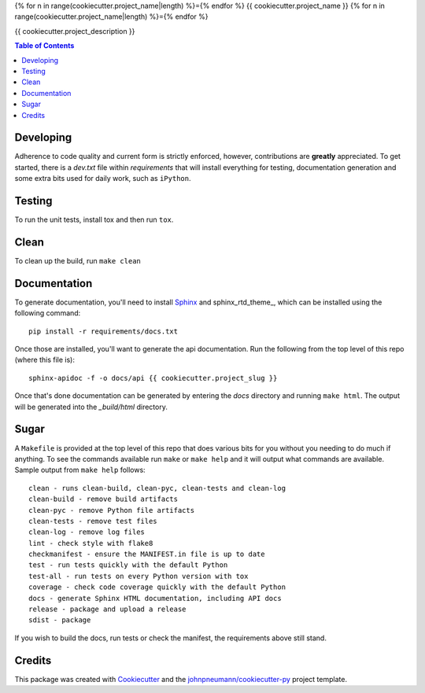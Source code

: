 {% for n in range(cookiecutter.project_name|length) %}={% endfor %}
{{ cookiecutter.project_name }}
{% for n in range(cookiecutter.project_name|length) %}={% endfor %}

{{ cookiecutter.project_description }}

.. contents:: Table of Contents

Developing
----------
Adherence to code quality and current form is strictly enforced, however,
contributions are **greatly** appreciated. To get started, there is a
*dev.txt* file within *requirements* that will install everything for
testing, documentation generation and some extra bits used for daily
work, such as ``iPython``.

Testing
-------
To run the unit tests, install tox and then run ``tox``.

Clean
-----
To clean up the build, run ``make clean``

Documentation
-------------
To generate documentation, you'll need to install Sphinx_ and sphinx_rtd_theme_,
which can be installed using the following command::

   pip install -r requirements/docs.txt

Once those are installed, you'll want to generate the api documentation. Run
the following from the top level of this repo (where this file is)::

   sphinx-apidoc -f -o docs/api {{ cookiecutter.project_slug }}

Once that's done documentation can be generated by entering the *docs*
directory and running ``make html``. The output will be generated into
the *_build/html* directory.

Sugar
-----
A ``Makefile`` is provided at the top level of this repo that does various
bits for you without you needing to do much if anything. To see the commands
available run ``make`` or ``make help`` and it will output what commands are
available. Sample output from ``make help`` follows::

   clean - runs clean-build, clean-pyc, clean-tests and clean-log
   clean-build - remove build artifacts
   clean-pyc - remove Python file artifacts
   clean-tests - remove test files
   clean-log - remove log files
   lint - check style with flake8
   checkmanifest - ensure the MANIFEST.in file is up to date
   test - run tests quickly with the default Python
   test-all - run tests on every Python version with tox
   coverage - check code coverage quickly with the default Python
   docs - generate Sphinx HTML documentation, including API docs
   release - package and upload a release
   sdist - package

If you wish to build the docs, run tests or check the manifest, the requirements
above still stand.

Credits
-------

This package was created with Cookiecutter_ and the `johnpneumann/cookiecutter-py`_ project template.

.. links go below here
.. _Sphinx: http://www.sphinx-doc.org/en/stable/
.. _sphinx-rtd-theme: http://read-the-docs.readthedocs.io/en/latest/theme.html
.. _Cookiecutter: https://github.com/audreyr/cookiecutter
.. _`johnpneumann/cookiecutter-py`: https://github.com/johnpneumann/cookiecutter-py
